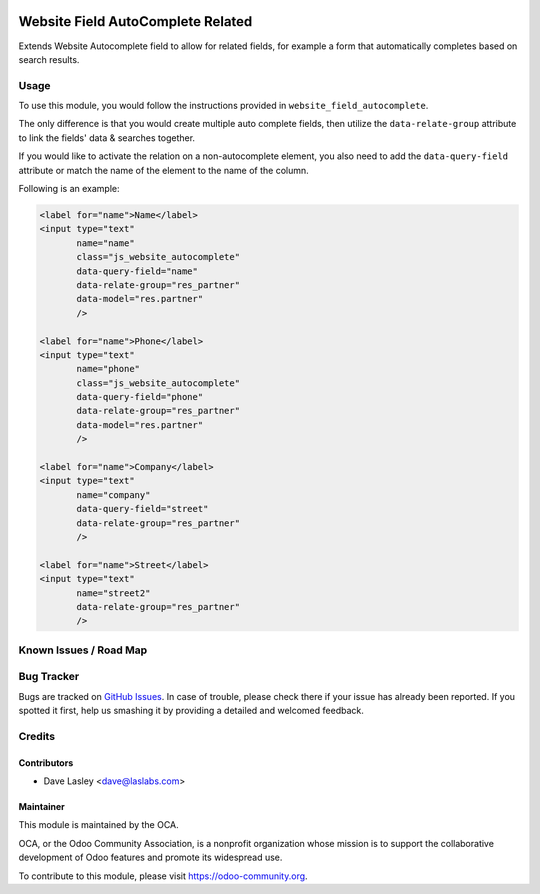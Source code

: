 .. image:: https://img.shields.io/badge/license-AGPL--3-blue.svg
   :target: http://www.gnu.org/licenses/agpl-3.0-standalone.html
   :alt: License: AGPL-3

==================================
Website Field AutoComplete Related
==================================

Extends Website Autocomplete field to allow for related fields, for example
a form that automatically completes based on search results.

Usage
=====

To use this module, you would follow the instructions provided in
``website_field_autocomplete``.

The only difference is that you would create multiple auto complete
fields, then utilize the ``data-relate-group`` attribute to link the
fields' data & searches together.

If you would like to activate the relation on a non-autocomplete element,
you also need to add the ``data-query-field`` attribute or match the name of
the element to the name of the column.

Following is an example:

.. code:: xml

    <label for="name">Name</label>
    <input type="text"
           name="name"
           class="js_website_autocomplete"
           data-query-field="name"
           data-relate-group="res_partner"
           data-model="res.partner"
           />
    
    <label for="name">Phone</label>
    <input type="text"
           name="phone"
           class="js_website_autocomplete"
           data-query-field="phone"
           data-relate-group="res_partner"
           data-model="res.partner"
           />

    <label for="name">Company</label>
    <input type="text"
           name="company"
           data-query-field="street"
           data-relate-group="res_partner"
           />

    <label for="name">Street</label>
    <input type="text"
           name="street2"
           data-relate-group="res_partner"
           />


.. image:: https://odoo-community.org/website/image/ir.attachment/5784_f2813bd/datas
   :alt: Try me on Runbot
   :target: https://runbot.odoo-community.org/runbot/186/9.0


Known Issues / Road Map
=======================


Bug Tracker
===========

Bugs are tracked on `GitHub Issues
<https://github.com/OCA/website/issues>`_. In case of trouble, please
check there if your issue has already been reported. If you spotted it first,
help us smashing it by providing a detailed and welcomed feedback.


Credits
=======

Contributors
------------

* Dave Lasley <dave@laslabs.com>

Maintainer
----------

.. image:: https://odoo-community.org/logo.png
   :alt: Odoo Community Association
   :target: https://odoo-community.org

This module is maintained by the OCA.

OCA, or the Odoo Community Association, is a nonprofit organization whose
mission is to support the collaborative development of Odoo features and
promote its widespread use.

To contribute to this module, please visit https://odoo-community.org.
